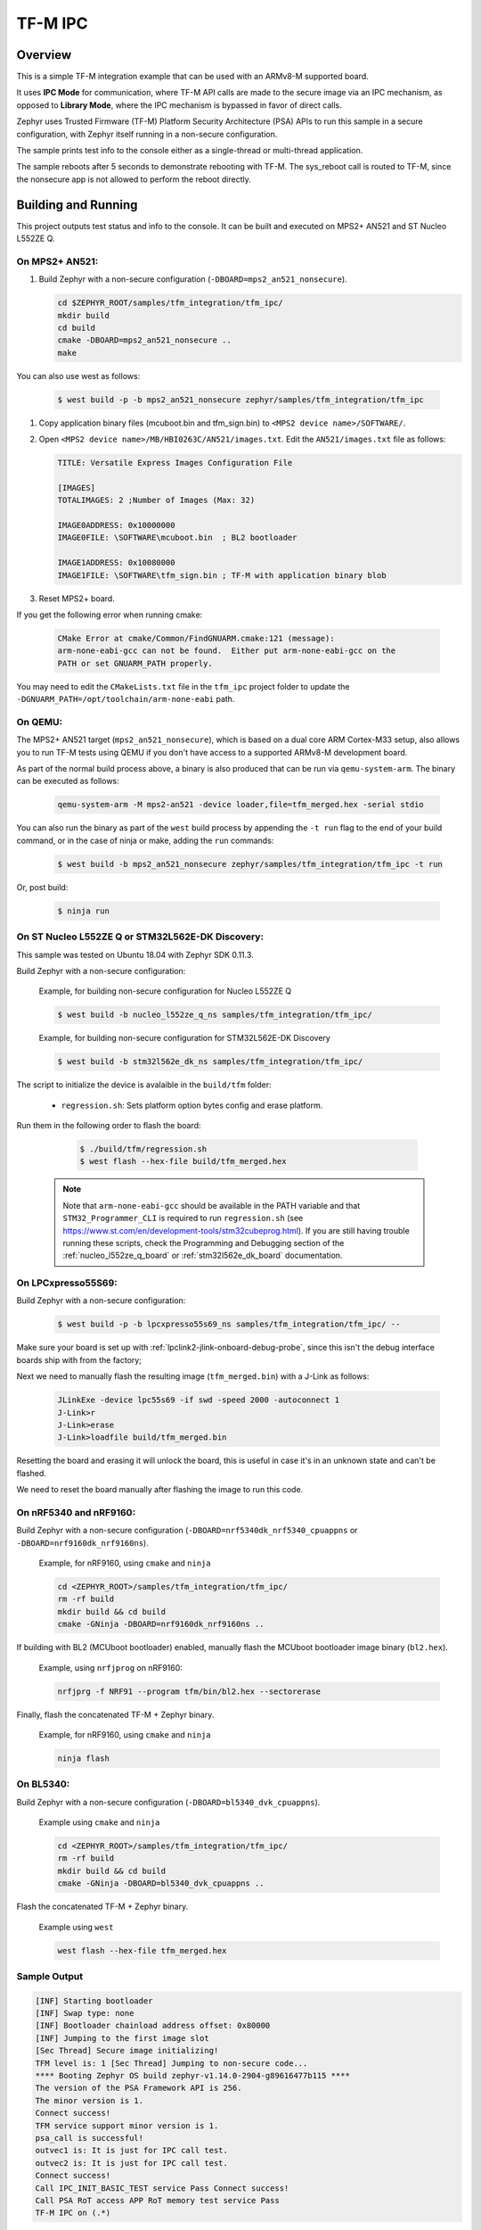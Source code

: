 .. _tfm_ipc:

TF-M IPC
########

Overview
********

This is a simple TF-M integration example that can be used with an ARMv8-M
supported board.

It uses **IPC Mode** for communication, where TF-M API calls are made to the
secure image via an IPC mechanism, as opposed to **Library Mode**, where the
IPC mechanism is bypassed in favor of direct calls.

Zephyr uses Trusted Firmware (TF-M) Platform Security Architecture (PSA) APIs
to run this sample in a secure configuration, with Zephyr itself running in a
non-secure configuration.

The sample prints test info to the console either as a single-thread or
multi-thread application.

The sample reboots after 5 seconds to demonstrate rebooting with TF-M.
The sys_reboot call is routed to TF-M, since the nonsecure app is not allowed
to perform the reboot directly.

Building and Running
********************

This project outputs test status and info to the console. It can be built and
executed on MPS2+ AN521 and ST Nucleo L552ZE Q.

On MPS2+ AN521:
===============

#. Build Zephyr with a non-secure configuration (``-DBOARD=mps2_an521_nonsecure``).

   .. code-block:: bash

      cd $ZEPHYR_ROOT/samples/tfm_integration/tfm_ipc/
      mkdir build
      cd build
      cmake -DBOARD=mps2_an521_nonsecure ..
      make

You can also use west as follows:

   .. code-block:: bash

      $ west build -p -b mps2_an521_nonsecure zephyr/samples/tfm_integration/tfm_ipc


#. Copy application binary files (mcuboot.bin and tfm_sign.bin) to ``<MPS2 device name>/SOFTWARE/``.
#. Open ``<MPS2 device name>/MB/HBI0263C/AN521/images.txt``. Edit the ``AN521/images.txt`` file as follows:

   .. code-block:: bash

      TITLE: Versatile Express Images Configuration File

      [IMAGES]
      TOTALIMAGES: 2 ;Number of Images (Max: 32)

      IMAGE0ADDRESS: 0x10000000
      IMAGE0FILE: \SOFTWARE\mcuboot.bin  ; BL2 bootloader

      IMAGE1ADDRESS: 0x10080000
      IMAGE1FILE: \SOFTWARE\tfm_sign.bin ; TF-M with application binary blob

#. Reset MPS2+ board.

If you get the following error when running cmake:

   .. code-block:: bash

      CMake Error at cmake/Common/FindGNUARM.cmake:121 (message):
      arm-none-eabi-gcc can not be found.  Either put arm-none-eabi-gcc on the
      PATH or set GNUARM_PATH properly.

You may need to edit the ``CMakeLists.txt`` file in the ``tfm_ipc`` project
folder to update the ``-DGNUARM_PATH=/opt/toolchain/arm-none-eabi`` path.

On QEMU:
========

The MPS2+ AN521 target (``mps2_an521_nonsecure``), which is based on a
dual core ARM Cortex-M33 setup, also allows you to run TF-M tests using QEMU if
you don't have access to a supported ARMv8-M development board.

As part of the normal build process above, a binary is also produced that can
be run via ``qemu-system-arm``. The binary can be executed as follows:

   .. code-block:: bash

      qemu-system-arm -M mps2-an521 -device loader,file=tfm_merged.hex -serial stdio

You can also run the binary as part of the ``west`` build process by appending
the ``-t run`` flag to the end of your build command, or in the case of
ninja or make, adding the ``run`` commands:

   .. code-block:: bash

      $ west build -b mps2_an521_nonsecure zephyr/samples/tfm_integration/tfm_ipc -t run

Or, post build:

   .. code-block:: bash

      $ ninja run

On ST Nucleo L552ZE Q or STM32L562E-DK Discovery:
=================================================

This sample was tested on Ubuntu 18.04 with Zephyr SDK 0.11.3.

Build Zephyr with a non-secure configuration:

   Example, for building non-secure configuration for Nucleo L552ZE Q

   .. code-block:: bash

      $ west build -b nucleo_l552ze_q_ns samples/tfm_integration/tfm_ipc/

   Example, for building non-secure configuration for STM32L562E-DK Discovery

   .. code-block:: bash

      $ west build -b stm32l562e_dk_ns samples/tfm_integration/tfm_ipc/

The script to initialize the device is avalaible in the ``build/tfm`` folder:

  - ``regression.sh``: Sets platform option bytes config and erase platform.

Run them in the following order to flash the board:

   .. code-block:: bash

      $ ./build/tfm/regression.sh
      $ west flash --hex-file build/tfm_merged.hex

 .. note::
      Note that ``arm-none-eabi-gcc`` should be available in the PATH variable and that ``STM32_Programmer_CLI`` is required to run ``regression.sh`` (see https://www.st.com/en/development-tools/stm32cubeprog.html). If you are still having trouble running these scripts, check the Programming and Debugging section of the :ref:`nucleo_l552ze_q_board` or :ref:`stm32l562e_dk_board` documentation.

On LPCxpresso55S69:
===================

Build Zephyr with a non-secure configuration:

   .. code-block:: bash

      $ west build -p -b lpcxpresso55s69_ns samples/tfm_integration/tfm_ipc/ --

Make sure your board is set up with :ref:`lpclink2-jlink-onboard-debug-probe`,
since this isn't the debug interface boards ship with from the factory;

Next we need to manually flash the resulting image (``tfm_merged.bin``) with a
J-Link as follows:

   .. code-block:: console

      JLinkExe -device lpc55s69 -if swd -speed 2000 -autoconnect 1
      J-Link>r
      J-Link>erase
      J-Link>loadfile build/tfm_merged.bin

Resetting the board and erasing it will unlock the board, this is useful in case
it's in an unknown state and can't be flashed.

We need to reset the board manually after flashing the image to run this code.

On nRF5340 and nRF9160:
=======================

Build Zephyr with a non-secure configuration
(``-DBOARD=nrf5340dk_nrf5340_cpuappns`` or ``-DBOARD=nrf9160dk_nrf9160ns``).

   Example, for nRF9160, using ``cmake`` and ``ninja``

   .. code-block:: bash

      cd <ZEPHYR_ROOT>/samples/tfm_integration/tfm_ipc/
      rm -rf build
      mkdir build && cd build
      cmake -GNinja -DBOARD=nrf9160dk_nrf9160ns ..

If building with BL2 (MCUboot bootloader) enabled, manually flash
the MCUboot bootloader image binary (``bl2.hex``).

   Example, using ``nrfjprog`` on nRF9160:

   .. code-block:: bash

      nrfjprg -f NRF91 --program tfm/bin/bl2.hex --sectorerase

Finally, flash the concatenated TF-M + Zephyr binary.

   Example, for nRF9160, using ``cmake`` and ``ninja``

   .. code-block:: bash

      ninja flash

On BL5340:
==========

Build Zephyr with a non-secure configuration
(``-DBOARD=bl5340_dvk_cpuappns``).

   Example using ``cmake`` and ``ninja``

   .. code-block:: bash

      cd <ZEPHYR_ROOT>/samples/tfm_integration/tfm_ipc/
      rm -rf build
      mkdir build && cd build
      cmake -GNinja -DBOARD=bl5340_dvk_cpuappns ..

Flash the concatenated TF-M + Zephyr binary.

   Example using ``west``

   .. code-block:: bash

      west flash --hex-file tfm_merged.hex

Sample Output
=============

.. code-block:: console

   [INF] Starting bootloader
   [INF] Swap type: none
   [INF] Bootloader chainload address offset: 0x80000
   [INF] Jumping to the first image slot
   [Sec Thread] Secure image initializing!
   TFM level is: 1 [Sec Thread] Jumping to non-secure code...
   **** Booting Zephyr OS build zephyr-v1.14.0-2904-g89616477b115 ****
   The version of the PSA Framework API is 256.
   The minor version is 1.
   Connect success!
   TFM service support minor version is 1.
   psa_call is successful!
   outvec1 is: It is just for IPC call test.
   outvec2 is: It is just for IPC call test.
   Connect success!
   Call IPC_INIT_BASIC_TEST service Pass Connect success!
   Call PSA RoT access APP RoT memory test service Pass
   TF-M IPC on (.*)


.. _TF-M build instruction:
   https://git.trustedfirmware.org/trusted-firmware-m.git/tree/docs/user_guides/tfm_build_instruction.rst

.. _TF-M secure boot:
   https://git.trustedfirmware.org/trusted-firmware-m.git/tree/docs/user_guides/tfm_secure_boot.rst
